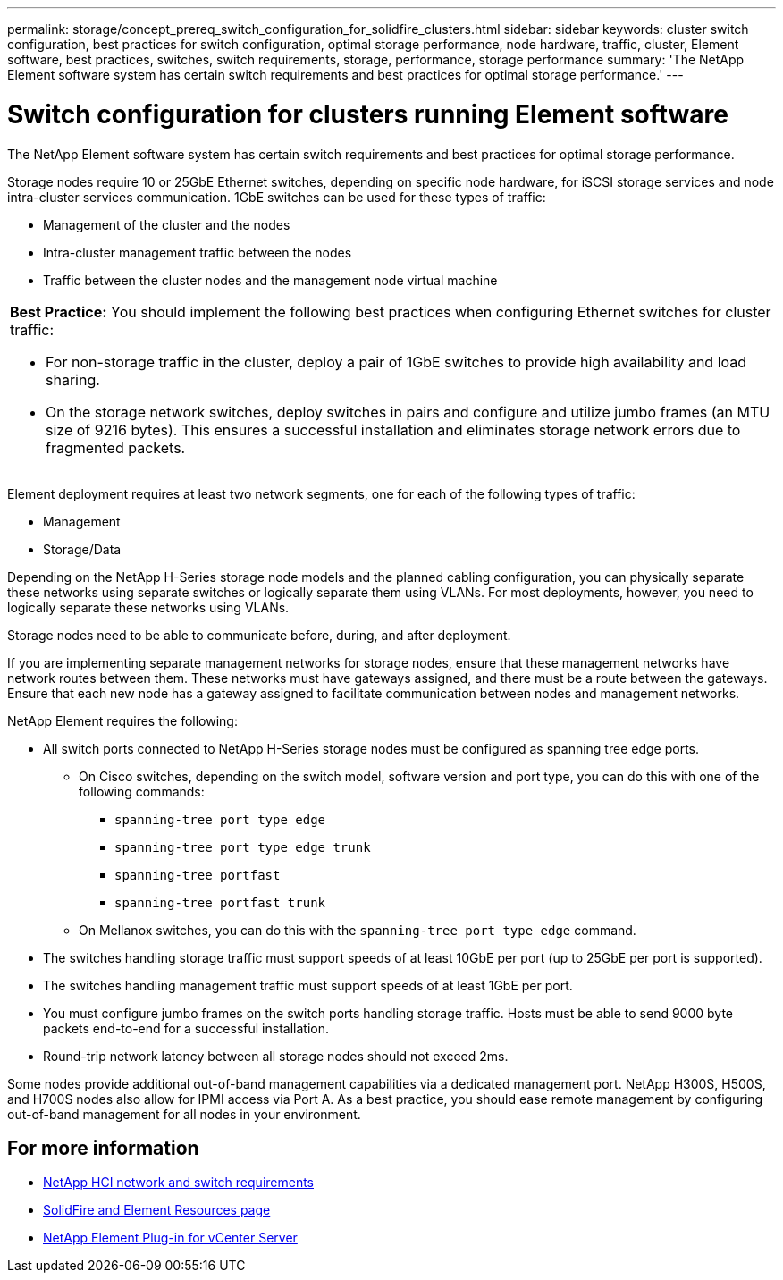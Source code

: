 ---
permalink: storage/concept_prereq_switch_configuration_for_solidfire_clusters.html
sidebar: sidebar
keywords: cluster switch configuration, best practices for switch configuration, optimal storage performance, node hardware, traffic, cluster, Element software, best practices, switches, switch requirements, storage, performance, storage performance
summary: 'The NetApp Element software system has certain switch requirements and best practices for optimal storage performance.'
---

= Switch configuration for clusters running Element software
:icons: font
:imagesdir: ../media/

[.lead]
The NetApp Element software system has certain switch requirements and best practices for optimal storage performance.

Storage nodes require 10 or 25GbE Ethernet switches, depending on specific node hardware, for iSCSI storage services and node intra-cluster services communication. 1GbE switches can be used for these types of traffic:

* Management of the cluster and the nodes
* Intra-cluster management traffic between the nodes
* Traffic between the cluster nodes and the management node virtual machine

|===
a|
*Best Practice:* You should implement the following best practices when configuring Ethernet switches for cluster traffic:

* For non-storage traffic in the cluster, deploy a pair of 1GbE switches to provide high availability and load sharing.
* On the storage network switches, deploy switches in pairs and configure and utilize jumbo frames (an MTU size of 9216 bytes). This ensures a successful installation and eliminates storage network errors due to fragmented packets.
|===

Element deployment requires at least two network segments, one for each of the following types of traffic:

* Management
* Storage/Data

Depending on the NetApp H-Series storage node models and the planned cabling configuration, you can physically separate these networks using separate switches or logically separate them using VLANs. For most deployments, however, you need to logically separate these networks using VLANs.

Storage nodes need to be able to communicate before, during, and after deployment.

If you are implementing separate management networks for storage nodes, ensure that these management networks have network routes between them. These networks must have gateways assigned, and there must be a route between the gateways. Ensure that each new node has a gateway assigned to facilitate communication between nodes and management networks.

NetApp Element requires the following:

* All switch ports connected to NetApp H-Series storage nodes must be configured as spanning tree edge ports.
** On Cisco switches, depending on the switch model, software version and port type, you can do this with one of the following commands:

*** `spanning-tree port type edge`
*** `spanning-tree port type edge trunk`
*** `spanning-tree portfast`
*** `spanning-tree portfast trunk`

** On Mellanox switches, you can do this with the `spanning-tree port type edge` command.
* The switches handling storage traffic must support speeds of at least 10GbE per port (up to 25GbE per port is supported).
* The switches handling management traffic must support speeds of at least 1GbE per port.
* You must configure jumbo frames on the switch ports handling storage traffic. Hosts must be able to send 9000 byte packets end-to-end for a successful installation.
* Round-trip network latency between all storage nodes should not exceed 2ms.

Some nodes provide additional out-of-band management capabilities via a dedicated management port. NetApp H300S, H500S, and H700S nodes also allow for IPMI access via Port A. As a best practice, you should ease remote management by configuring out-of-band management for all nodes in your environment.

== For more information
* https://docs.netapp.com/us-en/hci/docs/hci_prereqs_network_switch.html[NetApp HCI network and switch requirements^]
* https://www.netapp.com/data-storage/solidfire/documentation[SolidFire and Element Resources page^]
* https://docs.netapp.com/us-en/vcp/index.html[NetApp Element Plug-in for vCenter Server^]
